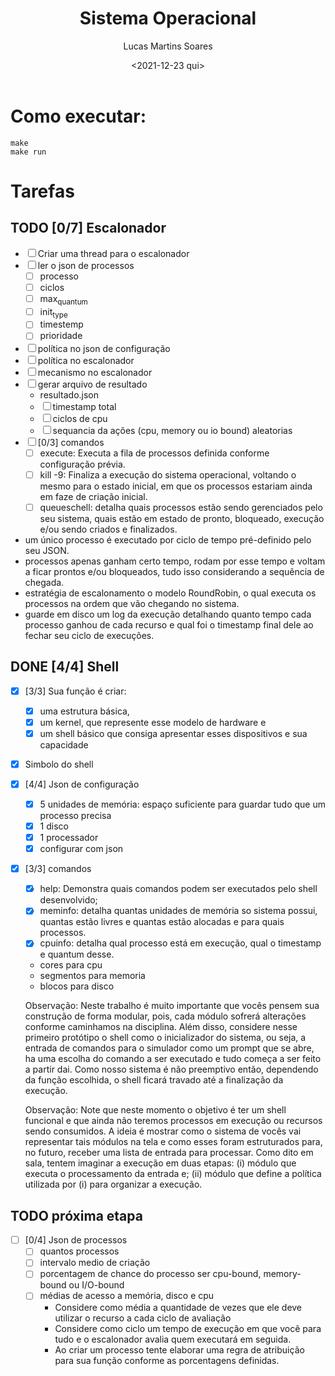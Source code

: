 #+title: Sistema Operacional
#+date: <2021-12-23 qui>
#+author: Lucas Martins Soares
#+email: lucasmsoares96@gmail.com

* Como executar:

#+begin_src
  make
  make run
#+end_src

* Tarefas

** TODO [0/7] Escalonador

- [ ] Criar uma thread para o escalonador
- [ ] ler o json de processos
  - [ ] processo   
  - [ ] ciclos     
  - [ ] max_quantum
  - [ ] init_type  
  - [ ] timestemp  
  - [ ] prioridade 
- [ ] política no json de configuração
- [ ] política no escalonador
- [ ] mecanismo no escalonador
- [ ] gerar arquivo de resultado
  - resultado.json
  - [ ] timestamp total
  - [ ] ciclos de cpu
  - [ ] sequancia da ações (cpu, memory ou io bound) aleatorias
- [ ] [0/3] comandos 
  - [ ] execute: Executa a fila de processos definida conforme configuração prévia.
  - [ ] kill -9: Finaliza a execução do sistema operacional, voltando o mesmo para o estado inicial, em que os processos estariam ainda em faze de criação inicial.
  - [ ] queueschell: detalha quais processos estão sendo gerenciados pelo seu sistema, quais estão em estado de pronto, bloqueado, execução e/ou sendo criados e finalizados.

- um único processo é executado por ciclo de tempo pré-definido pelo seu JSON.
- processos apenas ganham certo tempo, rodam por esse tempo e voltam a ficar prontos e/ou bloqueados, tudo isso considerando a sequência de chegada.
- estratégia de escalonamento o modelo RoundRobin, o qual executa os processos na ordem que vão chegando no sistema.
- guarde em disco um log da execução detalhando quanto tempo cada processo ganhou de cada recurso e qual foi o timestamp final dele ao fechar seu ciclo de execuções.

** DONE [4/4] Shell 
- [X] [3/3] Sua função é criar:
  - [X] uma estrutura básica,
  - [X] um kernel, que represente esse modelo de hardware e
  - [X] um shell básico que consiga apresentar esses dispositivos e sua capacidade
- [X] Simbolo do shell
- [X] [4/4] Json de configuração
  - [X] 5 unidades de memória: espaço suficiente para guardar tudo que um processo precisa
  - [X] 1 disco
  - [X] 1 processador
  - [X] configurar com json
- [X] [3/3] comandos 
  - [X] help: Demonstra quais comandos podem ser executados pelo shell desenvolvido;
  - [X] meminfo: detalha quantas unidades de memória so sistema possui, quantas estão livres e quantas estão alocadas e para quais processos.
  - [X] cpuinfo: detalha qual processo está em execução, qual o timestamp e quantum desse.
  - cores para cpu
  - segmentos para memoria
  - blocos para disco


 Observação: Neste trabalho é muito importante que vocês pensem sua construção de forma modular, pois, cada módulo sofrerá alterações conforme caminhamos na disciplina. Além disso, considere nesse primeiro protótipo o shell como o inicializador do sistema, ou seja, a entrada de comandos para o simulador como um prompt que se abre, ha uma escolha do comando a ser executado e tudo começa a ser feito a partir dai. Como nosso sistema é não preemptivo então, dependendo da função escolhida, o shell ficará travado até a finalização da execução.

 Observação: Note que neste momento o objetivo é ter um shell funcional e que ainda não teremos processos em execução ou recursos sendo consumidos. A ideia é mostrar como o sistema de vocês vai representar tais módulos na tela e como esses foram estruturados para, no futuro, receber uma lista de entrada para processar. Como dito em sala, tentem imaginar a execução em duas etapas: (i) módulo que executa o processamento da entrada e; (ii) módulo que define a política utilizada por (i) para organizar a execução.

** TODO próxima etapa
- [ ] [0/4] Json de processos 
  - [ ] quantos processos
  - [ ] intervalo medio de criação
  - [ ] porcentagem de chance do processo ser cpu-bound, memory-bound ou I/O-bound
  - [ ] médias de acesso a memória, disco e cpu
    - Considere como média a quantidade de vezes que ele deve utilizar o recurso a cada ciclo de avaliação
    - Considere como ciclo um tempo de execução em que você para tudo e o escalonador avalia quem executará em seguida.
    - Ao criar um processo tente elaborar uma regra de atribuição para sua função conforme as porcentagens definidas.
